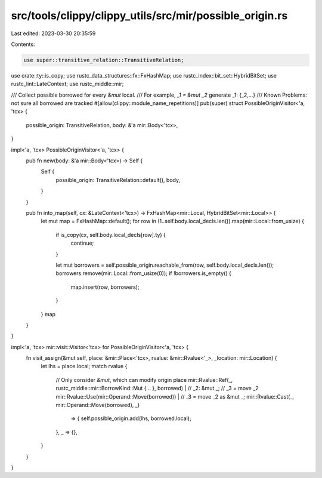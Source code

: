 src/tools/clippy/clippy_utils/src/mir/possible_origin.rs
========================================================

Last edited: 2023-03-30 20:35:59

Contents:

.. code-block:: rs

    use super::transitive_relation::TransitiveRelation;
use crate::ty::is_copy;
use rustc_data_structures::fx::FxHashMap;
use rustc_index::bit_set::HybridBitSet;
use rustc_lint::LateContext;
use rustc_middle::mir;

/// Collect possible borrowed for every `&mut` local.
/// For example, `_1 = &mut _2` generate _1: {_2,...}
/// Known Problems: not sure all borrowed are tracked
#[allow(clippy::module_name_repetitions)]
pub(super) struct PossibleOriginVisitor<'a, 'tcx> {
    possible_origin: TransitiveRelation,
    body: &'a mir::Body<'tcx>,
}

impl<'a, 'tcx> PossibleOriginVisitor<'a, 'tcx> {
    pub fn new(body: &'a mir::Body<'tcx>) -> Self {
        Self {
            possible_origin: TransitiveRelation::default(),
            body,
        }
    }

    pub fn into_map(self, cx: &LateContext<'tcx>) -> FxHashMap<mir::Local, HybridBitSet<mir::Local>> {
        let mut map = FxHashMap::default();
        for row in (1..self.body.local_decls.len()).map(mir::Local::from_usize) {
            if is_copy(cx, self.body.local_decls[row].ty) {
                continue;
            }

            let mut borrowers = self.possible_origin.reachable_from(row, self.body.local_decls.len());
            borrowers.remove(mir::Local::from_usize(0));
            if !borrowers.is_empty() {
                map.insert(row, borrowers);
            }
        }
        map
    }
}

impl<'a, 'tcx> mir::visit::Visitor<'tcx> for PossibleOriginVisitor<'a, 'tcx> {
    fn visit_assign(&mut self, place: &mir::Place<'tcx>, rvalue: &mir::Rvalue<'_>, _location: mir::Location) {
        let lhs = place.local;
        match rvalue {
            // Only consider `&mut`, which can modify origin place
            mir::Rvalue::Ref(_, rustc_middle::mir::BorrowKind::Mut { .. }, borrowed) |
            // _2: &mut _;
            // _3 = move _2
            mir::Rvalue::Use(mir::Operand::Move(borrowed))  |
            // _3 = move _2 as &mut _;
            mir::Rvalue::Cast(_, mir::Operand::Move(borrowed), _)
                => {
                self.possible_origin.add(lhs, borrowed.local);
            },
            _ => {},
        }
    }
}


